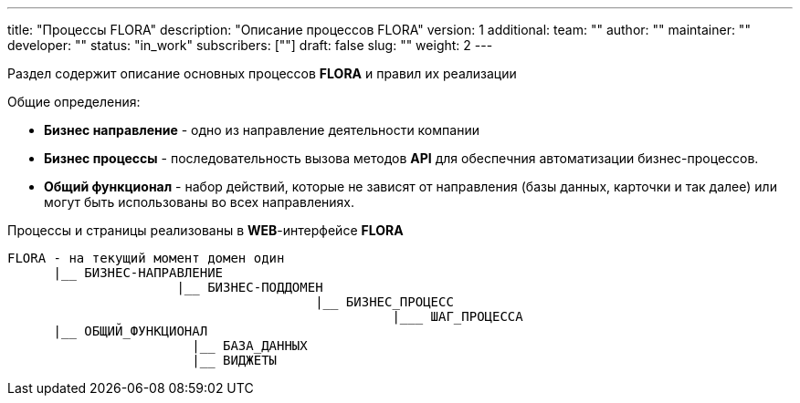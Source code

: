 ---
title: "Процессы FLORA"
description: "Описание процессов FLORA"
version: 1
additional:
    team: ""
    author: ""
    maintainer: ""
    developer: ""
    status: "in_work"
    subscribers: [""]
draft: false
slug: ""
weight: 2
---

Раздел содержит описание основных процессов **FLORA** и правил их реализации

Общие определения:

* *Бизнес направление* - одно из направление деятельности компании
* *Бизнес процессы* - последовательность вызова методов **API** для обеспечния автоматизации бизнес-процессов.
* *Общий функционал* - набор действий, которые не зависят от направления (базы данных, карточки и так далее) или могут быть использованы во всех направлениях.

Процессы и страницы реализованы в **WEB**-интерфейсе **FLORA**


----
FLORA - на текущий момент домен один
      |__ БИЗНЕС-НАПРАВЛЕНИЕ
                      |__ БИЗНЕС-ПОДДОМЕН
                                        |__ БИЗНЕС_ПРОЦЕСС
                                                  |___ ШАГ_ПРОЦЕССА
      |__ ОБЩИЙ_ФУНКЦИОНАЛ
                        |__ БАЗА_ДАННЫХ
                        |__ ВИДЖЕТЫ

----

////
<!--
{{% show_bpmn "/03_01_bpmn/flora_core_process.bpmn" %}}
-->
////